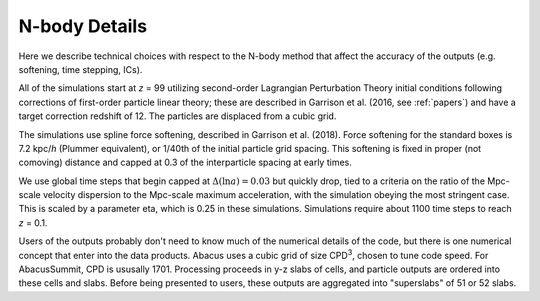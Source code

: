N-body Details
==============

Here we describe technical choices with respect to the N-body method
that affect the accuracy of the outputs (e.g. softening, time stepping, ICs).

All of the simulations start at *z* = 99 utilizing second-order Lagrangian
Perturbation Theory initial conditions following corrections of
first-order particle linear theory; these are described in Garrison
et al. (2016, see :ref:`papers`) and have a target correction redshift of 12.  The 
particles are displaced from a cubic grid.

The simulations use spline force softening, described in Garrison
et al. (2018).  Force softening for the standard boxes is 7.2 kpc/*h*
(Plummer equivalent), or 1/40th of the initial particle grid spacing.
This softening is fixed in proper (not comoving) distance
and capped at 0.3 of the interparticle spacing at early times.

We use global time steps that begin capped at :math:`\Delta(\ln a)=0.03` but
quickly drop, tied to a criteria on the ratio of the Mpc-scale
velocity dispersion to the Mpc-scale maximum acceleration, with 
the simulation obeying the most stringent case.  This is scaled
by a parameter eta, which is 0.25 in these simulations.  Simulations
require about 1100 time steps to reach *z* = 0.1.

Users of the outputs probably don't need to know much of the numerical
details of the code, but there is one numerical concept that enter
into the data products.  Abacus uses a cubic grid of size CPD\ :sup:`3`,
chosen to tune code speed.  For AbacusSummit, CPD is ususally 1701.
Processing proceeds in y-z slabs of cells, and particle outputs are
ordered into these cells and slabs.  Before being presented to users,
these outputs are aggregated into "superslabs" of 51 or 52 slabs.
